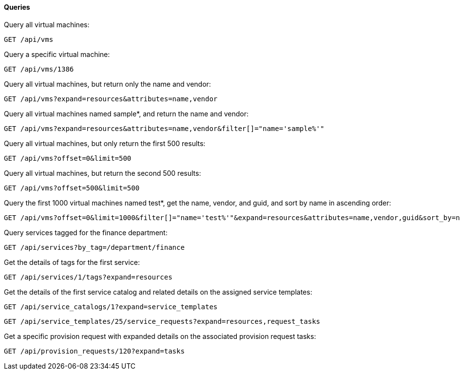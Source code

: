 [[queries]]
==== Queries

Query all virtual machines: 

------
GET /api/vms
------

Query a specific virtual machine: 

------
GET /api/vms/1386
------

Query all virtual machines, but return only the name and vendor: 

------
GET /api/vms?expand=resources&attributes=name,vendor
------

Query all virtual machines named sample*, and return the name and vendor: 

------
GET /api/vms?expand=resources&attributes=name,vendor&filter[]="name='sample%'"
------

Query all virtual machines, but only return the first 500 results: 

------
GET /api/vms?offset=0&limit=500
------

Query all virtual machines, but return the second 500 results: 

------
GET /api/vms?offset=500&limit=500
------

Query the first 1000 virtual machines named test*, get the name, vendor, and guid, and sort by name in ascending order: 

------
GET /api/vms?offset=0&limit=1000&filter[]="name='test%'"&expand=resources&attributes=name,vendor,guid&sort_by=name&sort_order=asc
------

Query services tagged for the finance department: 

------
GET /api/services?by_tag=/department/finance
------

Get the details of tags for the first service: 

------
GET /api/services/1/tags?expand=resources
------

Get the details of the first service catalog and related details on the assigned service templates: 

------
GET /api/service_catalogs/1?expand=service_templates
------

------
GET /api/service_templates/25/service_requests?expand=resources,request_tasks
------

Get a specific provision request with expanded details on the associated provision request tasks: 

------
GET /api/provision_requests/120?expand=tasks
------
